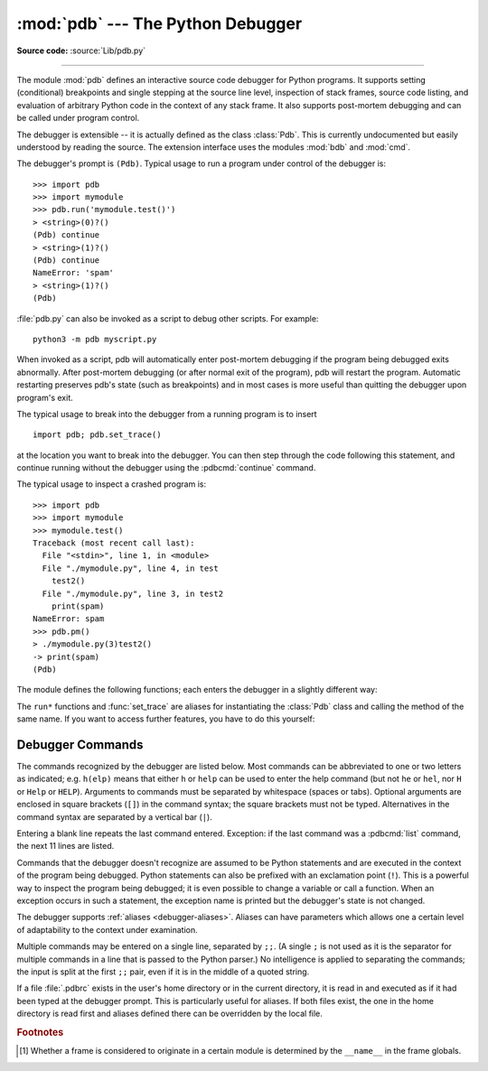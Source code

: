 .. _debugger:

:mod:`pdb` --- The Python Debugger
==================================

.. module:: pdb
   :synopsis: The Python debugger for interactive interpreters.

**Source code:** :source:`Lib/pdb.py`

.. index:: single: debugging

--------------

The module :mod:`pdb` defines an interactive source code debugger for Python
programs.  It supports setting (conditional) breakpoints and single stepping at
the source line level, inspection of stack frames, source code listing, and
evaluation of arbitrary Python code in the context of any stack frame.  It also
supports post-mortem debugging and can be called under program control.

.. index::
   single: Pdb (class in pdb)
   module: bdb
   module: cmd

The debugger is extensible -- it is actually defined as the class :class:`Pdb`.
This is currently undocumented but easily understood by reading the source.  The
extension interface uses the modules :mod:`bdb` and :mod:`cmd`.

The debugger's prompt is ``(Pdb)``. Typical usage to run a program under control
of the debugger is::

   >>> import pdb
   >>> import mymodule
   >>> pdb.run('mymodule.test()')
   > <string>(0)?()
   (Pdb) continue
   > <string>(1)?()
   (Pdb) continue
   NameError: 'spam'
   > <string>(1)?()
   (Pdb)

.. versionchanged:: 3.3
   Tab-completion via the :mod:`readline` module is available for commands and
   command arguments, e.g. the current global and local names are offered as
   arguments of the ``p`` command.

:file:`pdb.py` can also be invoked as a script to debug other scripts.  For
example::

   python3 -m pdb myscript.py

When invoked as a script, pdb will automatically enter post-mortem debugging if
the program being debugged exits abnormally.  After post-mortem debugging (or
after normal exit of the program), pdb will restart the program.  Automatic
restarting preserves pdb's state (such as breakpoints) and in most cases is more
useful than quitting the debugger upon program's exit.

.. versionadded:: 3.2
   :file:`pdb.py` now accepts a ``-c`` option that executes commands as if given
   in a :file:`.pdbrc` file, see :ref:`debugger-commands`.

.. versionadded:: 3.7
   :file:`pdb.py` now accepts a ``-m`` option that execute modules similar to the way
   ``python3 -m`` does. As with a script, the debugger will pause execution just
   before the first line of the module.


The typical usage to break into the debugger from a running program is to
insert ::

   import pdb; pdb.set_trace()

at the location you want to break into the debugger.  You can then step through
the code following this statement, and continue running without the debugger
using the :pdbcmd:`continue` command.

The typical usage to inspect a crashed program is::

   >>> import pdb
   >>> import mymodule
   >>> mymodule.test()
   Traceback (most recent call last):
     File "<stdin>", line 1, in <module>
     File "./mymodule.py", line 4, in test
       test2()
     File "./mymodule.py", line 3, in test2
       print(spam)
   NameError: spam
   >>> pdb.pm()
   > ./mymodule.py(3)test2()
   -> print(spam)
   (Pdb)


The module defines the following functions; each enters the debugger in a
slightly different way:

.. function:: run(statement, globals=None, locals=None)

   Execute the *statement* (given as a string or a code object) under debugger
   control.  The debugger prompt appears before any code is executed; you can
   set breakpoints and type :pdbcmd:`continue`, or you can step through the
   statement using :pdbcmd:`step` or :pdbcmd:`next` (all these commands are
   explained below).  The optional *globals* and *locals* arguments specify the
   environment in which the code is executed; by default the dictionary of the
   module :mod:`__main__` is used.  (See the explanation of the built-in
   :func:`exec` or :func:`eval` functions.)


.. function:: runeval(expression, globals=None, locals=None)

   Evaluate the *expression* (given as a string or a code object) under debugger
   control.  When :func:`runeval` returns, it returns the value of the
   expression.  Otherwise this function is similar to :func:`run`.


.. function:: runcall(function, *args, **kwds)

   Call the *function* (a function or method object, not a string) with the
   given arguments.  When :func:`runcall` returns, it returns whatever the
   function call returned.  The debugger prompt appears as soon as the function
   is entered.


.. function:: set_trace(*, header=None)

   Enter the debugger at the calling stack frame.  This is useful to hard-code
   a breakpoint at a given point in a program, even if the code is not
   otherwise being debugged (e.g. when an assertion fails).  If given,
   *header* is printed to the console just before debugging begins.

   .. versionchanged:: 3.7
      The keyword-only argument *header*.


.. function:: post_mortem(traceback=None)

   Enter post-mortem debugging of the given *traceback* object.  If no
   *traceback* is given, it uses the one of the exception that is currently
   being handled (an exception must be being handled if the default is to be
   used).


.. function:: pm()

   Enter post-mortem debugging of the traceback found in
   :data:`sys.last_traceback`.


The ``run*`` functions and :func:`set_trace` are aliases for instantiating the
:class:`Pdb` class and calling the method of the same name.  If you want to
access further features, you have to do this yourself:

.. class:: Pdb(completekey='tab', stdin=None, stdout=None, skip=None, \
               nosigint=False, readrc=True)

   :class:`Pdb` is the debugger class.

   The *completekey*, *stdin* and *stdout* arguments are passed to the
   underlying :class:`cmd.Cmd` class; see the description there.

   The *skip* argument, if given, must be an iterable of glob-style module name
   patterns.  The debugger will not step into frames that originate in a module
   that matches one of these patterns. [1]_

   By default, Pdb sets a handler for the SIGINT signal (which is sent when the
   user presses :kbd:`Ctrl-C` on the console) when you give a ``continue`` command.
   This allows you to break into the debugger again by pressing :kbd:`Ctrl-C`.  If you
   want Pdb not to touch the SIGINT handler, set *nosigint* to true.

   The *readrc* argument defaults to true and controls whether Pdb will load
   .pdbrc files from the filesystem.

   Example call to enable tracing with *skip*::

      import pdb; pdb.Pdb(skip=['django.*']).set_trace()

   .. versionadded:: 3.1
      The *skip* argument.

   .. versionadded:: 3.2
      The *nosigint* argument.  Previously, a SIGINT handler was never set by
      Pdb.

   .. versionchanged:: 3.6
      The *readrc* argument.

   .. method:: run(statement, globals=None, locals=None)
               runeval(expression, globals=None, locals=None)
               runcall(function, *args, **kwds)
               set_trace()

      See the documentation for the functions explained above.


.. _debugger-commands:

Debugger Commands
-----------------

The commands recognized by the debugger are listed below.  Most commands can be
abbreviated to one or two letters as indicated; e.g. ``h(elp)`` means that
either ``h`` or ``help`` can be used to enter the help command (but not ``he``
or ``hel``, nor ``H`` or ``Help`` or ``HELP``).  Arguments to commands must be
separated by whitespace (spaces or tabs).  Optional arguments are enclosed in
square brackets (``[]``) in the command syntax; the square brackets must not be
typed.  Alternatives in the command syntax are separated by a vertical bar
(``|``).

Entering a blank line repeats the last command entered.  Exception: if the last
command was a :pdbcmd:`list` command, the next 11 lines are listed.

Commands that the debugger doesn't recognize are assumed to be Python statements
and are executed in the context of the program being debugged.  Python
statements can also be prefixed with an exclamation point (``!``).  This is a
powerful way to inspect the program being debugged; it is even possible to
change a variable or call a function.  When an exception occurs in such a
statement, the exception name is printed but the debugger's state is not
changed.

The debugger supports :ref:`aliases <debugger-aliases>`.  Aliases can have
parameters which allows one a certain level of adaptability to the context under
examination.

Multiple commands may be entered on a single line, separated by ``;;``.  (A
single ``;`` is not used as it is the separator for multiple commands in a line
that is passed to the Python parser.)  No intelligence is applied to separating
the commands; the input is split at the first ``;;`` pair, even if it is in the
middle of a quoted string.

.. index::
   pair: .pdbrc; file
   triple: debugger; configuration; file

If a file :file:`.pdbrc` exists in the user's home directory or in the current
directory, it is read in and executed as if it had been typed at the debugger
prompt.  This is particularly useful for aliases.  If both files exist, the one
in the home directory is read first and aliases defined there can be overridden
by the local file.

.. versionchanged:: 3.2
   :file:`.pdbrc` can now contain commands that continue debugging, such as
   :pdbcmd:`continue` or :pdbcmd:`next`.  Previously, these commands had no
   effect.


.. pdbcommand:: h(elp) [command]

   Without argument, print the list of available commands.  With a *command* as
   argument, print help about that command.  ``help pdb`` displays the full
   documentation (the docstring of the :mod:`pdb` module).  Since the *command*
   argument must be an identifier, ``help exec`` must be entered to get help on
   the ``!`` command.

.. pdbcommand:: w(here)

   Print a stack trace, with the most recent frame at the bottom.  An arrow
   indicates the current frame, which determines the context of most commands.

.. pdbcommand:: d(own) [count]

   Move the current frame *count* (default one) levels down in the stack trace
   (to a newer frame).

.. pdbcommand:: u(p) [count]

   Move the current frame *count* (default one) levels up in the stack trace (to
   an older frame).

.. pdbcommand:: b(reak) [([filename:]lineno | function) [, condition]]

   With a *lineno* argument, set a break there in the current file.  With a
   *function* argument, set a break at the first executable statement within
   that function.  The line number may be prefixed with a filename and a colon,
   to specify a breakpoint in another file (probably one that hasn't been loaded
   yet).  The file is searched on :data:`sys.path`.  Note that each breakpoint
   is assigned a number to which all the other breakpoint commands refer.

   If a second argument is present, it is an expression which must evaluate to
   true before the breakpoint is honored.

   Without argument, list all breaks, including for each breakpoint, the number
   of times that breakpoint has been hit, the current ignore count, and the
   associated condition if any.

.. pdbcommand:: tbreak [([filename:]lineno | function) [, condition]]

   Temporary breakpoint, which is removed automatically when it is first hit.
   The arguments are the same as for :pdbcmd:`break`.

.. pdbcommand:: cl(ear) [filename:lineno | bpnumber [bpnumber ...]]

   With a *filename:lineno* argument, clear all the breakpoints at this line.
   With a space separated list of breakpoint numbers, clear those breakpoints.
   Without argument, clear all breaks (but first ask confirmation).

.. pdbcommand:: disable [bpnumber [bpnumber ...]]

   Disable the breakpoints given as a space separated list of breakpoint
   numbers.  Disabling a breakpoint means it cannot cause the program to stop
   execution, but unlike clearing a breakpoint, it remains in the list of
   breakpoints and can be (re-)enabled.

.. pdbcommand:: enable [bpnumber [bpnumber ...]]

   Enable the breakpoints specified.

.. pdbcommand:: ignore bpnumber [count]

   Set the ignore count for the given breakpoint number.  If count is omitted,
   the ignore count is set to 0.  A breakpoint becomes active when the ignore
   count is zero.  When non-zero, the count is decremented each time the
   breakpoint is reached and the breakpoint is not disabled and any associated
   condition evaluates to true.

.. pdbcommand:: condition bpnumber [condition]

   Set a new *condition* for the breakpoint, an expression which must evaluate
   to true before the breakpoint is honored.  If *condition* is absent, any
   existing condition is removed; i.e., the breakpoint is made unconditional.

.. pdbcommand:: commands [bpnumber]

   Specify a list of commands for breakpoint number *bpnumber*.  The commands
   themselves appear on the following lines.  Type a line containing just
   ``end`` to terminate the commands. An example::

      (Pdb) commands 1
      (com) p some_variable
      (com) end
      (Pdb)

   To remove all commands from a breakpoint, type commands and follow it
   immediately with ``end``; that is, give no commands.

   With no *bpnumber* argument, commands refers to the last breakpoint set.

   You can use breakpoint commands to start your program up again.  Simply use
   the continue command, or step, or any other command that resumes execution.

   Specifying any command resuming execution (currently continue, step, next,
   return, jump, quit and their abbreviations) terminates the command list (as if
   that command was immediately followed by end). This is because any time you
   resume execution (even with a simple next or step), you may encounter another
   breakpoint—which could have its own command list, leading to ambiguities about
   which list to execute.

   If you use the 'silent' command in the command list, the usual message about
   stopping at a breakpoint is not printed.  This may be desirable for breakpoints
   that are to print a specific message and then continue.  If none of the other
   commands print anything, you see no sign that the breakpoint was reached.

.. pdbcommand:: s(tep)

   Execute the current line, stop at the first possible occasion (either in a
   function that is called or on the next line in the current function).

.. pdbcommand:: n(ext)

   Continue execution until the next line in the current function is reached or
   it returns.  (The difference between :pdbcmd:`next` and :pdbcmd:`step` is
   that :pdbcmd:`step` stops inside a called function, while :pdbcmd:`next`
   executes called functions at (nearly) full speed, only stopping at the next
   line in the current function.)

.. pdbcommand:: unt(il) [lineno]

   Without argument, continue execution until the line with a number greater
   than the current one is reached.

   With a line number, continue execution until a line with a number greater or
   equal to that is reached.  In both cases, also stop when the current frame
   returns.

   .. versionchanged:: 3.2
      Allow giving an explicit line number.

.. pdbcommand:: r(eturn)

   Continue execution until the current function returns.

.. pdbcommand:: c(ont(inue))

   Continue execution, only stop when a breakpoint is encountered.

.. pdbcommand:: j(ump) lineno

   Set the next line that will be executed.  Only available in the bottom-most
   frame.  This lets you jump back and execute code again, or jump forward to
   skip code that you don't want to run.

   It should be noted that not all jumps are allowed -- for instance it is not
   possible to jump into the middle of a :keyword:`for` loop or out of a
   :keyword:`finally` clause.

.. pdbcommand:: l(ist) [first[, last]]

   List source code for the current file.  Without arguments, list 11 lines
   around the current line or continue the previous listing.  With ``.`` as
   argument, list 11 lines around the current line.  With one argument,
   list 11 lines around at that line.  With two arguments, list the given range;
   if the second argument is less than the first, it is interpreted as a count.

   The current line in the current frame is indicated by ``->``.  If an
   exception is being debugged, the line where the exception was originally
   raised or propagated is indicated by ``>>``, if it differs from the current
   line.

   .. versionadded:: 3.2
      The ``>>`` marker.

.. pdbcommand:: ll | longlist

   List all source code for the current function or frame.  Interesting lines
   are marked as for :pdbcmd:`list`.

   .. versionadded:: 3.2

.. pdbcommand:: a(rgs)

   Print the argument list of the current function.

.. pdbcommand:: p expression

   Evaluate the *expression* in the current context and print its value.

   .. note::

      ``print()`` can also be used, but is not a debugger command --- this executes the
      Python :func:`print` function.


.. pdbcommand:: pp expression

   Like the :pdbcmd:`p` command, except the value of the expression is
   pretty-printed using the :mod:`pprint` module.

.. pdbcommand:: whatis expression

   Print the type of the *expression*.

.. pdbcommand:: source expression

   Try to get source code for the given object and display it.

   .. versionadded:: 3.2

.. pdbcommand:: display [expression]

   Display the value of the expression if it changed, each time execution stops
   in the current frame.

   Without expression, list all display expressions for the current frame.

   .. versionadded:: 3.2

.. pdbcommand:: undisplay [expression]

   Do not display the expression any more in the current frame.  Without
   expression, clear all display expressions for the current frame.

   .. versionadded:: 3.2

.. pdbcommand:: interact

   Start an interactive interpreter (using the :mod:`code` module) whose global
   namespace contains all the (global and local) names found in the current
   scope.

   .. versionadded:: 3.2

.. _debugger-aliases:

.. pdbcommand:: alias [name [command]]

   Create an alias called *name* that executes *command*.  The command must
   *not* be enclosed in quotes.  Replaceable parameters can be indicated by
   ``%1``, ``%2``, and so on, while ``%*`` is replaced by all the parameters.
   If no command is given, the current alias for *name* is shown. If no
   arguments are given, all aliases are listed.

   Aliases may be nested and can contain anything that can be legally typed at
   the pdb prompt.  Note that internal pdb commands *can* be overridden by
   aliases.  Such a command is then hidden until the alias is removed.  Aliasing
   is recursively applied to the first word of the command line; all other words
   in the line are left alone.

   As an example, here are two useful aliases (especially when placed in the
   :file:`.pdbrc` file)::

      # Print instance variables (usage "pi classInst")
      alias pi for k in %1.__dict__.keys(): print("%1.",k,"=",%1.__dict__[k])
      # Print instance variables in self
      alias ps pi self

.. pdbcommand:: unalias name

   Delete the specified alias.

.. pdbcommand:: ! statement

   Execute the (one-line) *statement* in the context of the current stack frame.
   The exclamation point can be omitted unless the first word of the statement
   resembles a debugger command.  To set a global variable, you can prefix the
   assignment command with a :keyword:`global` statement on the same line,
   e.g.::

      (Pdb) global list_options; list_options = ['-l']
      (Pdb)

.. pdbcommand:: run [args ...]
                restart [args ...]

   Restart the debugged Python program.  If an argument is supplied, it is split
   with :mod:`shlex` and the result is used as the new :data:`sys.argv`.
   History, breakpoints, actions and debugger options are preserved.
   :pdbcmd:`restart` is an alias for :pdbcmd:`run`.

.. pdbcommand:: q(uit)

   Quit from the debugger.  The program being executed is aborted.


.. rubric:: Footnotes

.. [1] Whether a frame is considered to originate in a certain module
       is determined by the ``__name__`` in the frame globals.
